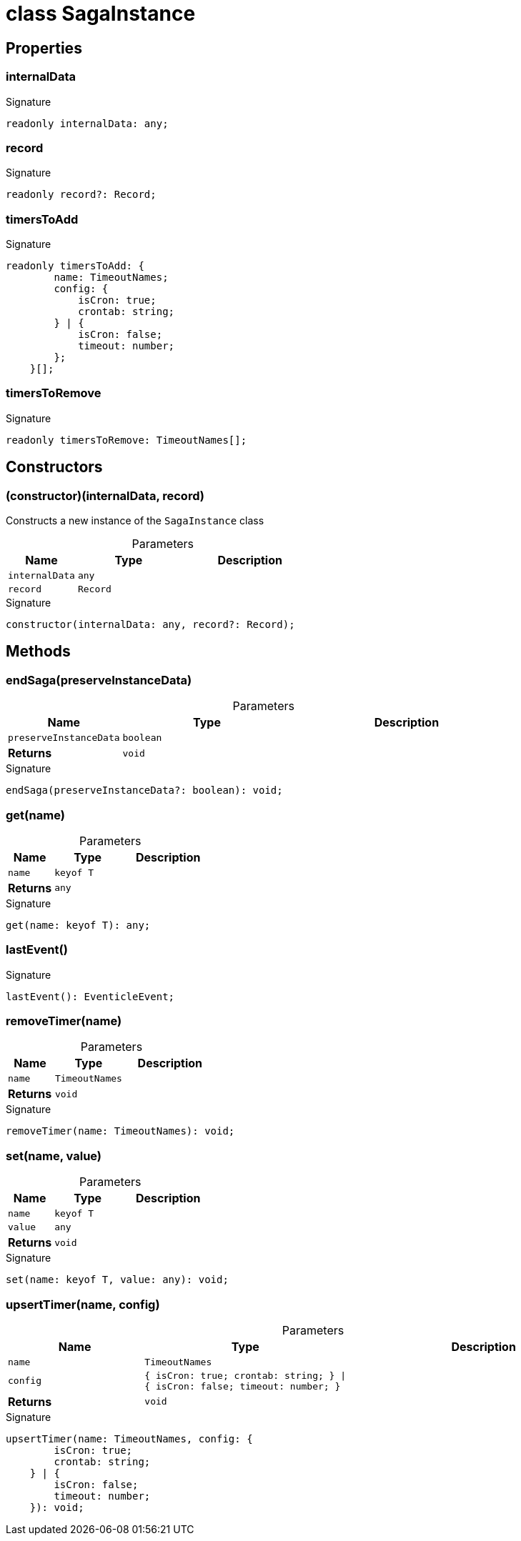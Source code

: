 = class SagaInstance





== Properties

[id="eventicle_eventiclejs_SagaInstance_internalData_member"]
=== internalData

========






.Signature
[source,typescript]
----
readonly internalData: any;
----

========
[id="eventicle_eventiclejs_SagaInstance_record_member"]
=== record

========






.Signature
[source,typescript]
----
readonly record?: Record;
----

========
[id="eventicle_eventiclejs_SagaInstance_timersToAdd_member"]
=== timersToAdd

========






.Signature
[source,typescript]
----
readonly timersToAdd: {
        name: TimeoutNames;
        config: {
            isCron: true;
            crontab: string;
        } | {
            isCron: false;
            timeout: number;
        };
    }[];
----

========
[id="eventicle_eventiclejs_SagaInstance_timersToRemove_member"]
=== timersToRemove

========






.Signature
[source,typescript]
----
readonly timersToRemove: TimeoutNames[];
----

========

== Constructors

[id="eventicle_eventiclejs_SagaInstance_constructor_1"]
=== (constructor)(internalData, record)

========

Constructs a new instance of the `SagaInstance` class



.Parameters
[%header,cols="2,3,4",caption=""]
|===
|Name |Type |Description

m|internalData
m|any
|

m|record
m|Record
|
|===

.Signature
[source,typescript]
----
constructor(internalData: any, record?: Record);
----

========

== Methods

[id="eventicle_eventiclejs_SagaInstance_endSaga_member_1"]
=== endSaga(preserveInstanceData)

========





.Parameters
[%header%footer,cols="2,3,4",caption=""]
|===
|Name |Type |Description

m|preserveInstanceData
m|boolean
|

s|Returns
m|void
|
|===

.Signature
[source,typescript]
----
endSaga(preserveInstanceData?: boolean): void;
----

========
[id="eventicle_eventiclejs_SagaInstance_get_member_1"]
=== get(name)

========





.Parameters
[%header%footer,cols="2,3,4",caption=""]
|===
|Name |Type |Description

m|name
m|keyof T
|

s|Returns
m|any
|
|===

.Signature
[source,typescript]
----
get(name: keyof T): any;
----

========
[id="eventicle_eventiclejs_SagaInstance_lastEvent_member_1"]
=== lastEvent()

========






.Signature
[source,typescript]
----
lastEvent(): EventicleEvent;
----

========
[id="eventicle_eventiclejs_SagaInstance_removeTimer_member_1"]
=== removeTimer(name)

========





.Parameters
[%header%footer,cols="2,3,4",caption=""]
|===
|Name |Type |Description

m|name
m|TimeoutNames
|

s|Returns
m|void
|
|===

.Signature
[source,typescript]
----
removeTimer(name: TimeoutNames): void;
----

========
[id="eventicle_eventiclejs_SagaInstance_set_member_1"]
=== set(name, value)

========





.Parameters
[%header%footer,cols="2,3,4",caption=""]
|===
|Name |Type |Description

m|name
m|keyof T
|

m|value
m|any
|

s|Returns
m|void
|
|===

.Signature
[source,typescript]
----
set(name: keyof T, value: any): void;
----

========
[id="eventicle_eventiclejs_SagaInstance_upsertTimer_member_1"]
=== upsertTimer(name, config)

========





.Parameters
[%header%footer,cols="2,3,4",caption=""]
|===
|Name |Type |Description

m|name
m|TimeoutNames
|

m|config
m|{
        isCron: true;
        crontab: string;
    } \| {
        isCron: false;
        timeout: number;
    }
|

s|Returns
m|void
|
|===

.Signature
[source,typescript]
----
upsertTimer(name: TimeoutNames, config: {
        isCron: true;
        crontab: string;
    } | {
        isCron: false;
        timeout: number;
    }): void;
----

========
